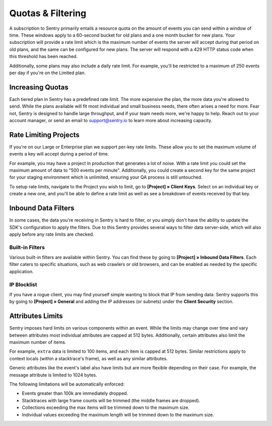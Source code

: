 Quotas & Filtering
==================

A subscription to Sentry primarily entails a resource quota on the amount
of events you can send within a window of time. These windows apply to a 
60-second bucket for old plans and a one month bucket for new plans.
Your subscription will provide a rate limit which is the maximum number of
events the server will accept during that period on old plans,
and the same can be configured for new plans. The server will respond with
a 429 HTTP status code when this threshold has been reached.

Additionally, some plans may also include a daily rate limit. For example,
you'll be restricted to a maximum of 250 events per day if you're on the Limited plan.

Increasing Quotas
-----------------

Each tiered plan in Sentry has a predefined rate limit. The more
expensive the plan, the more data you're allowed to send. While the plans
available will fit most individual and small business needs, there
often arises a need for more. Fear not, Sentry is designed to handle large
throughput, and if your team needs more, we're happy to help. Reach out to
your account manager, or send an email to support@sentry.io to learn
more about increasing capacity.

Rate Limiting Projects
----------------------

If you're on our Large or Enterprise plan we support per-key rate limits. These allow
you to set the maximum volume of events a key will accept during a period of time.

For example, you may have a project in production that generates a lot of noise. With
a rate limit you could set the maximum amount of data to "500 events per minute".
Additionally, you could create a second key for the same project for your staging
environment which is unlimited, ensuring your QA process is still untouched.

To setup rate limits, navigate to the Project you wish to limit, go to
**[Project] » Client Keys**. Select on an individual key or create a new one, and you'll
be able to define a rate limit as well as see a breakdown of events received by that key.

.. _inbound-data-filters:

Inbound Data Filters
--------------------

In some cases, the data you're receiving in Sentry is hard to filter, or you simply
don't have the ability to update the SDK's configuration to apply the filters. Due
to this Sentry provides several ways to filter data server-side, which will also
apply before any rate limits are checked.

Built-in Filters
~~~~~~~~~~~~~~~~

Various built-in filters are available within Sentry. You can find these by going to
**[Project] » Inbound Data Filters**. Each filter caters to specific situations, such
as web crawlers or old browsers, and can be enabled as needed by the specific application.

IP Blocklist
~~~~~~~~~~~~

If you have a rogue client, you may find yourself simple wanting to block that IP from
sending data. Sentry supports this by going to **[Project] » General** and adding the
IP addresses (or subnets) under the **Client Security** section.

Attributes Limits
-----------------

Sentry imposes hard limits on various components within an event. While
the limits may change over time and vary between attributes most
individual attributes are capped at 512 bytes. Additionally, certain
attributes also limit the maximum number of items.

For example, ``extra`` data is limited to 100 items, and each item is
capped at 512 bytes. Similar restrictions apply to context locals (within
a stacktrace's frame), as well as any similar attributes.

Generic attributes like the event's label also have limits but are more
flexible depending on their case. For example, the message attribute is
limited to 1024 bytes.

The following limitations will be automatically enforced:

*   Events greater than 100k are immediately dropped.
*   Stacktraces with large frame counts will be trimmed (the middle
    frames are dropped).
*   Collections exceeding the max items will be trimmed down to the
    maximum size.
*   Individual values exceeding the maximum length will be trimmed down
    to the maximum size.
